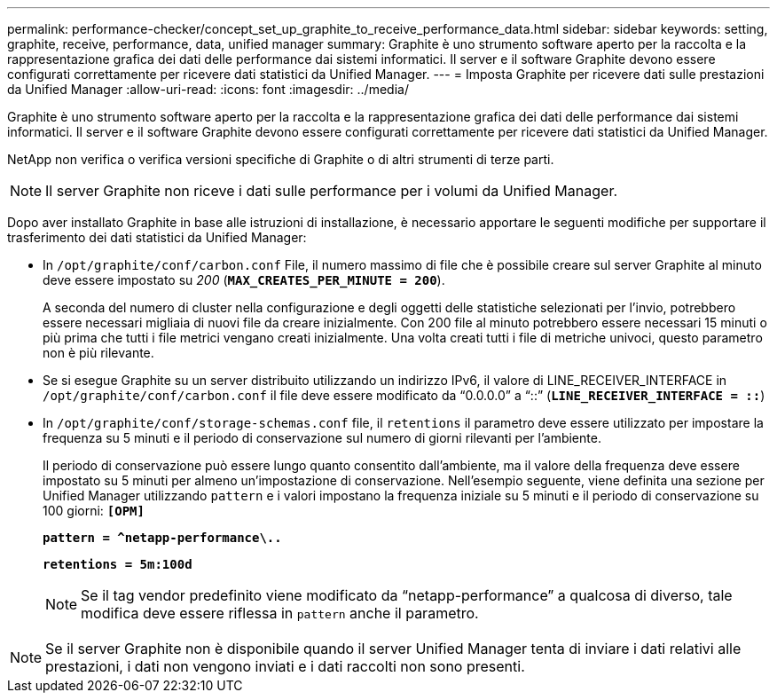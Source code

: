 ---
permalink: performance-checker/concept_set_up_graphite_to_receive_performance_data.html 
sidebar: sidebar 
keywords: setting, graphite, receive, performance, data, unified manager 
summary: Graphite è uno strumento software aperto per la raccolta e la rappresentazione grafica dei dati delle performance dai sistemi informatici. Il server e il software Graphite devono essere configurati correttamente per ricevere dati statistici da Unified Manager. 
---
= Imposta Graphite per ricevere dati sulle prestazioni da Unified Manager
:allow-uri-read: 
:icons: font
:imagesdir: ../media/


[role="lead"]
Graphite è uno strumento software aperto per la raccolta e la rappresentazione grafica dei dati delle performance dai sistemi informatici. Il server e il software Graphite devono essere configurati correttamente per ricevere dati statistici da Unified Manager.

NetApp non verifica o verifica versioni specifiche di Graphite o di altri strumenti di terze parti.


NOTE: Il server Graphite non riceve i dati sulle performance per i volumi da Unified Manager.

Dopo aver installato Graphite in base alle istruzioni di installazione, è necessario apportare le seguenti modifiche per supportare il trasferimento dei dati statistici da Unified Manager:

* In `/opt/graphite/conf/carbon.conf` File, il numero massimo di file che è possibile creare sul server Graphite al minuto deve essere impostato su _200_ (`*MAX_CREATES_PER_MINUTE = 200*`).
+
A seconda del numero di cluster nella configurazione e degli oggetti delle statistiche selezionati per l'invio, potrebbero essere necessari migliaia di nuovi file da creare inizialmente. Con 200 file al minuto potrebbero essere necessari 15 minuti o più prima che tutti i file metrici vengano creati inizialmente. Una volta creati tutti i file di metriche univoci, questo parametro non è più rilevante.

* Se si esegue Graphite su un server distribuito utilizzando un indirizzo IPv6, il valore di LINE_RECEIVER_INTERFACE in `/opt/graphite/conf/carbon.conf` il file deve essere modificato da "`0.0.0.0`" a "`::`" (`*LINE_RECEIVER_INTERFACE = ::*`)
* In `/opt/graphite/conf/storage-schemas.conf` file, il `retentions` il parametro deve essere utilizzato per impostare la frequenza su 5 minuti e il periodo di conservazione sul numero di giorni rilevanti per l'ambiente.
+
Il periodo di conservazione può essere lungo quanto consentito dall'ambiente, ma il valore della frequenza deve essere impostato su 5 minuti per almeno un'impostazione di conservazione. Nell'esempio seguente, viene definita una sezione per Unified Manager utilizzando `pattern` e i valori impostano la frequenza iniziale su 5 minuti e il periodo di conservazione su 100 giorni: `*[OPM]*`

+
`*pattern = ^netapp-performance\..*`

+
`*retentions = 5m:100d*`

+
[NOTE]
====
Se il tag vendor predefinito viene modificato da "`netapp-performance`" a qualcosa di diverso, tale modifica deve essere riflessa in `pattern` anche il parametro.

====


[NOTE]
====
Se il server Graphite non è disponibile quando il server Unified Manager tenta di inviare i dati relativi alle prestazioni, i dati non vengono inviati e i dati raccolti non sono presenti.

====